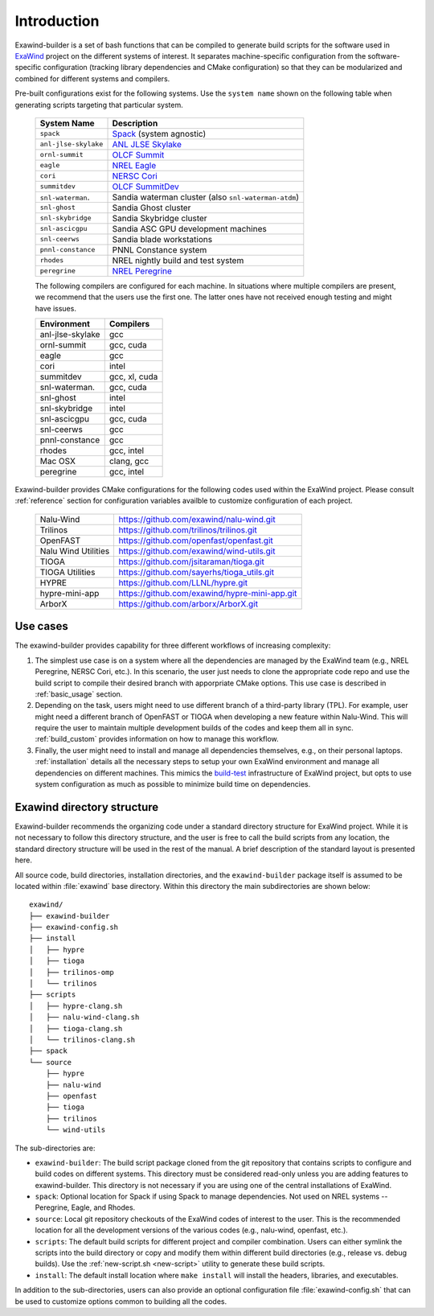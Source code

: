 .. _introduction:

Introduction
============

Exawind-builder is a set of bash functions that can be compiled to generate
build scripts for the software used in `ExaWind <https://www.exawind.org>`_
project on the different systems of interest. It separates machine-specific
configuration from the software-specific configuration (tracking library
dependencies and CMake configuration) so that they can be modularized and
combined for different systems and compilers.

Pre-built configurations exist for the following systems. Use the ``system
name`` shown on the following table when generating scripts targeting that
particular system.

  ==================== ============================================================================================
  System Name          Description
  ==================== ============================================================================================
  ``spack``             `Spack <https:://github.com/spack/spack>`_ (system agnostic)
  ``anl-jlse-skylake``  `ANL JLSE Skylake <https://www.jlse.anl.gov>`_
  ``ornl-summit``       `OLCF Summit <https://www.olcf.ornl.gov/summit/>`_
  ``eagle``             `NREL Eagle <https://www.nrel.gov/hpc/eagle-system.html>`_
  ``cori``              `NERSC Cori <http://www.nersc.gov/users/computational-systems/cori/>`_
  ``summitdev``         `OLCF SummitDev <https://www.olcf.ornl.gov/olcf-resources/compute-systems/summit/>`_
  ``snl-waterman``.     Sandia waterman cluster (also ``snl-waterman-atdm``)
  ``snl-ghost``         Sandia Ghost cluster
  ``snl-skybridge``     Sandia Skybridge cluster
  ``snl-ascicgpu``      Sandia ASC GPU development machines
  ``snl-ceerws``        Sandia blade workstations
  ``pnnl-constance``    PNNL Constance system
  ``rhodes``            NREL nightly build and test system
  ``peregrine``         `NREL Peregrine <https://www.nrel.gov/hpc/peregrine-system.html>`_
  ==================== ============================================================================================

  The following compilers are configured for each machine. In situations where
  multiple compilers are present, we recommend that the users use the first one.
  The latter ones have not received enough testing and might have issues.

  ================== ========================
  Environment        Compilers
  ================== ========================
  anl-jlse-skylake   gcc
  ornl-summit        gcc, cuda
  eagle              gcc
  cori               intel
  summitdev          gcc, xl, cuda
  snl-waterman.      gcc, cuda
  snl-ghost          intel
  snl-skybridge      intel
  snl-ascicgpu       gcc, cuda
  snl-ceerws         gcc
  pnnl-constance     gcc
  rhodes             gcc, intel
  Mac OSX            clang, gcc
  peregrine          gcc, intel
  ================== ========================


Exawind-builder provides CMake configurations for the following codes used
within the ExaWind project. Please consult :ref:`reference` section for
configuration variables availble to customize configuration of each project.

  ==================== =================================================
  Nalu-Wind            https://github.com/exawind/nalu-wind.git
  Trilinos             https://github.com/trilinos/trilinos.git
  OpenFAST             https://github.com/openfast/openfast.git
  Nalu Wind Utilities  https://github.com/exawind/wind-utils.git
  TIOGA                https://github.com/jsitaraman/tioga.git
  TIOGA Utilities      https://github.com/sayerhs/tioga_utils.git
  HYPRE                https://github.com/LLNL/hypre.git
  hypre-mini-app       https://github.com/exawind/hypre-mini-app.git
  ArborX               https://github.com/arborx/ArborX.git
  ==================== =================================================


Use cases
---------

The exawind-builder provides capability for three different workflows of
increasing complexity:

#. The simplest use case is on a system where all the dependencies are managed
   by the ExaWind team (e.g., NREL Peregrine, NERSC Cori, etc.). In this
   scenario, the user just needs to clone the appropriate code repo and use the
   build script to compile their desired branch with apporpriate CMake options.
   This use case is described in :ref:`basic_usage` section.

#. Depending on the task, users might need to use different branch of a
   third-party library (TPL). For example, user might need a different branch of
   OpenFAST or TIOGA when developing a new feature within Nalu-Wind. This will
   require the user to maintain multiple development builds of the codes and
   keep them all in sync. :ref:`build_custom` provides information on how to
   manage this workflow.

#. Finally, the user might need to install and manage all dependencies
   themselves, e.g., on their personal laptops. :ref:`installation` details
   all the necessary steps to setup your own ExaWind environment and manage all
   dependencies on different machines. This mimics the `build-test
   <https://github.com/Exawind/build-test>`_ infrastructure of ExaWind project,
   but opts to use system configuration as much as possible to minimize build
   time on dependencies.

.. _exawind_dir_layout:

Exawind directory structure
---------------------------

Exawind-builder recommends the organizing code under a standard directory
structure for ExaWind project. While it is not necessary to follow this
directory structure, and the user is free to call the build scripts from any
location, the standard directory structure will be used in the rest of the
manual. A brief description of the standard layout is presented here.

All source code, build directories, installation directories, and the
``exawind-builder`` package itself is assumed to be located within
:file:`exawind` base directory. Within this directory the main subdirectories
are shown below:

::

  exawind/
  ├── exawind-builder
  ├── exawind-config.sh
  ├── install
  │   ├── hypre
  │   ├── tioga
  │   ├── trilinos-omp
  │   └── trilinos
  ├── scripts
  │   ├── hypre-clang.sh
  │   ├── nalu-wind-clang.sh
  │   ├── tioga-clang.sh
  │   └── trilinos-clang.sh
  ├── spack
  └── source
      ├── hypre
      ├── nalu-wind
      ├── openfast
      ├── tioga
      ├── trilinos
      └── wind-utils

The sub-directories are:

- ``exawind-builder``: The build script package cloned from the git repository
  that contains scripts to configure and build codes on different systems. This
  directory must be considered read-only unless you are adding features to
  exawind-builder. This directory is not necessary if you are using one of the
  central installations of ExaWind.

- ``spack``: Optional location for Spack if using Spack to manage dependencies.
  Not used on NREL systems -- Peregrine, Eagle, and Rhodes.

- ``source``: Local git repository checkouts of the ExaWind codes of interest to
  the user. This is the recommended location for all the development versions of
  the various codes (e.g., nalu-wind, openfast, etc.).

- ``scripts``: The default build scripts for different project and compiler
  combination. Users can either symlink the scripts into the build directory or
  copy and modify them within different build directories (e.g., release vs.
  debug builds). Use the :ref:`new-script.sh <new-script>` utility to generate
  these build scripts.

- ``install``: The default install location where ``make install`` will install
  the headers, libraries, and executables.

In addition to the sub-directories, users can also provide an optional
configuration file :file:`exawind-config.sh` that can be used to customize
options common to building all the codes.
